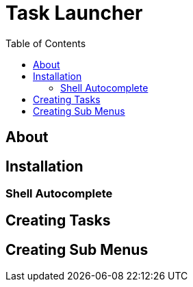 = Task Launcher
:toc:

== About

== Installation
=== Shell Autocomplete

== Creating Tasks

== Creating Sub Menus

